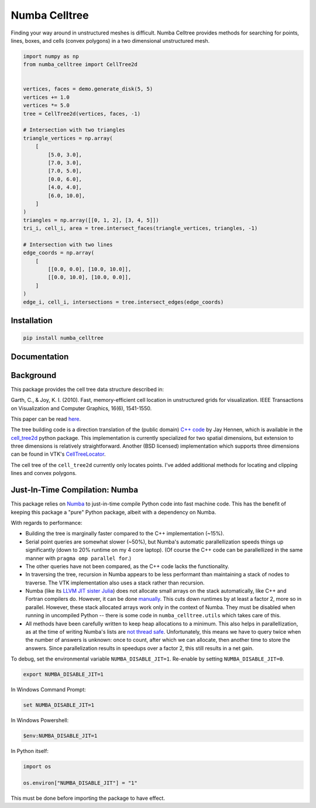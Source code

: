 Numba Celltree
==============

.. image:: https://img.shields.io/github/actions/workflow/status/deltares/numba_celltree/ci.yml?style=flat-square
   :target: https://github.com/deltares/numba_celltree/actions?query=workflows%3Aci
.. image:: https://img.shields.io/codecov/c/github/deltares/numba_celltree.svg?style=flat-square
   :target: https://app.codecov.io/gh/deltares/numba_celltree
.. image:: https://img.shields.io/badge/code%20style-black-000000.svg?style=flat-square
   :target: https://github.com/psf/black

Finding your way around in unstructured meshes is difficult. Numba Celltree
provides methods for searching for points, lines, boxes, and cells (convex
polygons) in a two dimensional unstructured mesh.

.. code:: python

    import numpy as np
    from numba_celltree import CellTree2d


    vertices, faces = demo.generate_disk(5, 5)
    vertices += 1.0
    vertices *= 5.0
    tree = CellTree2d(vertices, faces, -1)

    # Intersection with two triangles
    triangle_vertices = np.array(
        [
            [5.0, 3.0],
            [7.0, 3.0],
            [7.0, 5.0],
            [0.0, 6.0],
            [4.0, 4.0],
            [6.0, 10.0],
        ]
    )
    triangles = np.array([[0, 1, 2], [3, 4, 5]])
    tri_i, cell_i, area = tree.intersect_faces(triangle_vertices, triangles, -1)

    # Intersection with two lines
    edge_coords = np.array(
        [
            [[0.0, 0.0], [10.0, 10.0]],
            [[0.0, 10.0], [10.0, 0.0]],
        ]
    )
    edge_i, cell_i, intersections = tree.intersect_edges(edge_coords)

.. image:: https://raw.githubusercontent.com/Deltares/numba_celltree/main/docs/_static/intersection-example.svg
  :target: https://github.com/deltares/numba_celltree

Installation
------------

.. code:: console

    pip install numba_celltree
    
Documentation
-------------

.. image:: https://img.shields.io/github/actions/workflow/status/deltares/numba_celltree/ci.yml?style=flat-square
   :target: https://deltares.github.io/numba_celltree/

Background
----------

This package provides the cell tree data structure described in:

Garth, C., & Joy, K. I. (2010). Fast, memory-efficient cell location in
unstructured grids for visualization. IEEE Transactions on Visualization and
Computer Graphics, 16(6), 1541-1550.

This paper can be read `here
<https://escholarship.org/content/qt0vq7q87f/qt0vq7q87f.pdf>`_.

The tree building code is a direction translation of the (public domain) `C++
code
<https://github.com/NOAA-ORR-ERD/cell_tree2d/blob/master/src/cell_tree2d.cpp>`_
by Jay Hennen, which is available in the `cell_tree2d
<https://github.com/NOAA-ORR-ERD/cell_tree2d>`_ python package. This
implementation is currently specialized for two spatial dimensions, but
extension to three dimensions is relatively straightforward. Another (BSD
licensed) implementation which supports three dimensions can be found in VTK's
`CellTreeLocator
<https://vtk.org/doc/nightly/html/classvtkCellTreeLocator.html>`_.

The cell tree of the ``cell_tree2d`` currently only locates points. I've added
additional methods for locating and clipping lines and convex polygons.

Just-In-Time Compilation: Numba
-------------------------------

This package relies on `Numba <https://numba.pydata.org/>`_ to just-in-time
compile Python code into fast machine code. This has the benefit of keeping
this package a "pure" Python package, albeit with a dependency on Numba.

With regards to performance:

* Building the tree is marginally faster compared to the C++ implementation
  (~15%).
* Serial point queries are somewhat slower (~50%), but Numba's automatic
  parallellization speeds things up significantly (down to 20% runtime on my 4
  core laptop). (Of course the C++ code can be parallellized in the same manner
  with ``pragma omp parallel for``.)
* The other queries have not been compared, as the C++ code lacks the
  functionality.
* In traversing the tree, recursion in Numba appears to be less performant than
  maintaining a stack of nodes to traverse. The VTK implementation also uses
  a stack rather than recursion.
* Numba (like its `LLVM JIT sister Julia <https://julialang.org/>`_) does not
  allocate small arrays on the stack automatically, like C++ and Fortran
  compilers do. However, it can be done `manually
  <https://github.com/numba/numba/issues/5084>`_. This cuts down runtimes by
  at least a factor 2, more so in parallel. However, these stack allocated
  arrays work only in the context of Numba. They must be disabled when running
  in uncompiled Python -- there is some code in ``numba_celltree.utils`` which
  takes care of this.
* All methods have been carefully written to keep heap allocations to a
  minimum. This also helps in parallellization, as at the time of writing
  Numba's lists are `not thread safe
  <https://github.com/numba/numba/issues/5878>`_.  Unfortunately, this means we
  have to query twice when the number of answers is unknown: once to count,
  after which we can allocate, then another time to store the answers. Since
  parallelization results in speedups over a factor 2, this still results in a
  net gain.

To debug, set the environmental variable ``NUMBA_DISABLE_JIT=1``. Re-enable by
setting ``NUMBA_DISABLE_JIT=0``.

.. code:: bash

    export NUMBA_DISABLE_JIT=1

In Windows Command Prompt:

.. code:: console

    set NUMBA_DISABLE_JIT=1

In Windows Powershell:

.. code:: console

    $env:NUMBA_DISABLE_JIT=1

In Python itself:

.. code:: python

    import os

    os.environ["NUMBA_DISABLE_JIT"] = "1"

This must be done before importing the package to have effect. 
